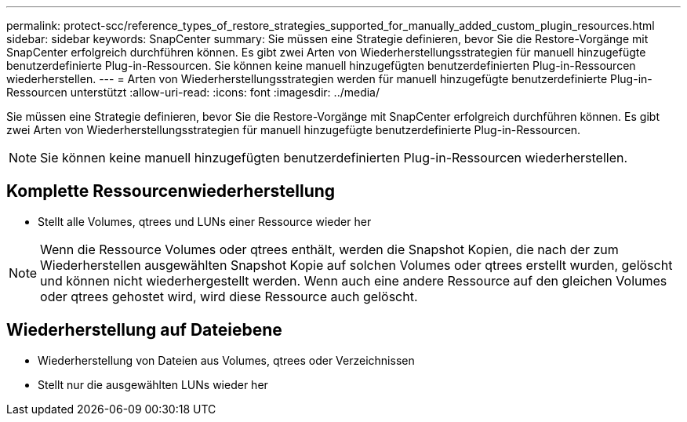 ---
permalink: protect-scc/reference_types_of_restore_strategies_supported_for_manually_added_custom_plugin_resources.html 
sidebar: sidebar 
keywords: SnapCenter 
summary: Sie müssen eine Strategie definieren, bevor Sie die Restore-Vorgänge mit SnapCenter erfolgreich durchführen können. Es gibt zwei Arten von Wiederherstellungsstrategien für manuell hinzugefügte benutzerdefinierte Plug-in-Ressourcen. Sie können keine manuell hinzugefügten benutzerdefinierten Plug-in-Ressourcen wiederherstellen. 
---
= Arten von Wiederherstellungsstrategien werden für manuell hinzugefügte benutzerdefinierte Plug-in-Ressourcen unterstützt
:allow-uri-read: 
:icons: font
:imagesdir: ../media/


[role="lead"]
Sie müssen eine Strategie definieren, bevor Sie die Restore-Vorgänge mit SnapCenter erfolgreich durchführen können. Es gibt zwei Arten von Wiederherstellungsstrategien für manuell hinzugefügte benutzerdefinierte Plug-in-Ressourcen.


NOTE: Sie können keine manuell hinzugefügten benutzerdefinierten Plug-in-Ressourcen wiederherstellen.



== Komplette Ressourcenwiederherstellung

* Stellt alle Volumes, qtrees und LUNs einer Ressource wieder her



NOTE: Wenn die Ressource Volumes oder qtrees enthält, werden die Snapshot Kopien, die nach der zum Wiederherstellen ausgewählten Snapshot Kopie auf solchen Volumes oder qtrees erstellt wurden, gelöscht und können nicht wiederhergestellt werden. Wenn auch eine andere Ressource auf den gleichen Volumes oder qtrees gehostet wird, wird diese Ressource auch gelöscht.



== Wiederherstellung auf Dateiebene

* Wiederherstellung von Dateien aus Volumes, qtrees oder Verzeichnissen
* Stellt nur die ausgewählten LUNs wieder her

